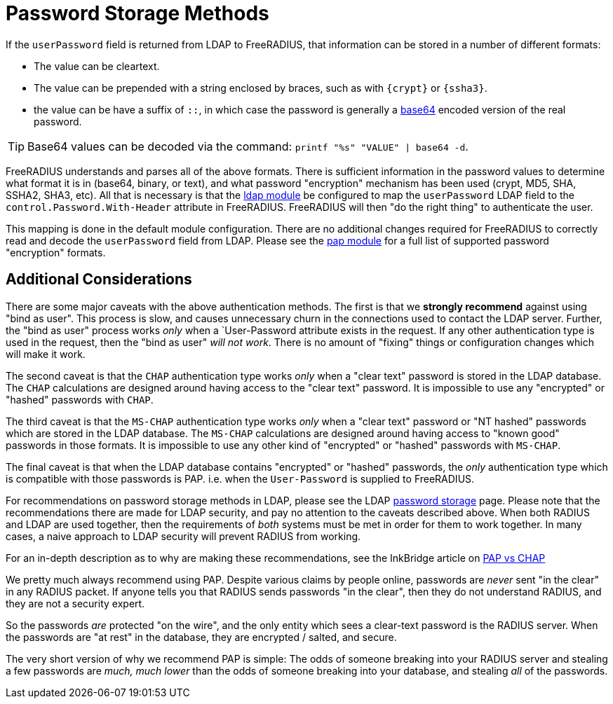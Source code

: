 = Password Storage Methods

If the `userPassword` field is returned from LDAP to FreeRADIUS, that
information can be stored in a number of different formats:

* The value can be cleartext.
* The value can be prepended with a string enclosed by braces, such as with `{crypt}` or `{ssha3}`.
* the value can be have a suffix of `::`, in which case the password is generally a https://en.wikipedia.org/wiki/Base64[base64] encoded version of the real password.

[TIP]
====
Base64 values can be decoded via the command: `printf "%s"
"VALUE" | base64 -d`.
====

FreeRADIUS understands and parses all of the above
formats.  There is sufficient information in the password values to
determine what format it is in (base64, binary, or text), and what
password "encryption" mechanism has been used (crypt, MD5, SHA, SSHA2,
SHA3, etc).  All that is necessary is that the
xref:reference:raddb/mods-available/ldap.adoc[ldap module] be configured to map
the `userPassword` LDAP field to the `control.Password.With-Header`
attribute in FreeRADIUS.  FreeRADIUS will then "do the right thing" to
authenticate the user.

This mapping is done in the default module configuration.  There are
no additional changes required for FreeRADIUS to correctly read and
decode the `userPassword` field from LDAP.  Please see the
xref:reference:raddb/mods-available/pap.adoc[pap module] for a full list of
supported password "encryption" formats.

== Additional Considerations

There are some major caveats with the above authentication methods.
The first is that we *strongly recommend* against using "bind as
user".  This process is slow, and causes unnecessary churn in the
connections used to contact the LDAP server.  Further, the "bind as
user" process works _only_ when a `User-Password attribute exists in
the request.  If any other authentication type is used in the request,
then the "bind as user" _will not work_.  There is no amount of
"fixing" things or configuration changes which will make it work.

The second caveat is that the `CHAP` authentication type works _only_
when a "clear text" password is stored in the LDAP database.  The
`CHAP` calculations are designed around having access to the "clear
text" password.  It is impossible to use any "encrypted" or "hashed"
passwords with `CHAP`.

The third caveat is that the `MS-CHAP` authentication type works
_only_ when a "clear text" password or "NT hashed" passwords which are
stored in the LDAP database.  The `MS-CHAP` calculations are designed
around having access to "known good" passwords in those formats.  It
is impossible to use any other kind of "encrypted" or "hashed"
passwords with `MS-CHAP`.

The final caveat is that when the LDAP database contains "encrypted"
or "hashed" passwords, the _only_ authentication type which is
compatible with those passwords is PAP.  i.e. when the `User-Password`
is supplied to FreeRADIUS.

For recommendations on password storage methods in LDAP, please see
the LDAP
https://openldap.org/doc/admin24/security.html#Password%20Storage[password
storage] page.  Please note that the recommendations there are made
for LDAP security, and pay no attention to the caveats described
above.  When both RADIUS and LDAP are used together, then the
requirements of _both_ systems must be met in order for them to work
together.  In many cases, a naive approach to LDAP security will
prevent RADIUS from working.

For an in-depth description as to why are making these
recommendations, see the InkBridge article on
https://www.inkbridgenetworks.com/blog/blog-10/pap-vs-chap-is-pap-less-secure-55[PAP
vs CHAP]

We pretty much always recommend using PAP.  Despite various claims by
people online, passwords are _never_ sent "in the clear" in any RADIUS
packet.  If anyone tells you that RADIUS sends passwords "in the
clear", then they do not understand RADIUS, and they are not a
security expert.

So the passwords _are_ protected "on the wire", and the only entity
which sees a clear-text password is the RADIUS server.  When the
passwords are "at rest" in the database, they are encrypted / salted,
and secure.

The very short version of why we recommend PAP is simple: The odds of
someone breaking into your RADIUS server and stealing a few passwords
are _much, much lower_ than the odds of someone breaking into your
database, and stealing _all_ of the passwords.
